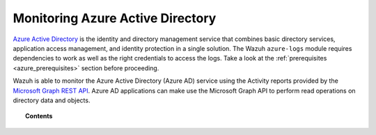 .. Copyright (C) 2021 Wazuh, Inc.

.. meta::
  :description: Discover the tools Wazuh provides to monitor Azure Active Directory.

.. _azure_monitoring_services:

Monitoring Azure Active Directory
=================================

`Azure Active Directory <https://docs.microsoft.com/en-us/azure/active-directory/fundamentals/active-directory-whatis>`_ is the identity and directory management service that combines basic directory services, application access management, and identity protection in a single solution. The Wazuh ``azure-logs`` module requires dependencies to work as well as the right credentials to access the logs. Take a look at the :ref:`prerequisites <azure_prerequisites>` section before proceeding. 

.. thumbnail:: ../../../images/azure/aad-graph-intro.png
    :title: AAD
    :align: center
    :width: 100%

Wazuh is able to monitor the Azure Active Directory (Azure AD) service using the Activity reports provided by the `Microsoft Graph REST API <https://docs.microsoft.com/en-us/graph/overview>`_. Azure AD applications can make use the Microsoft Graph API to perform read operations on directory data and objects.


.. topic:: Contents

    .. toctree::
       :maxdepth: 2

       graph